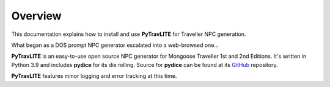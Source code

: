 **Overview**
============

This documentation explains how to install and use **PyTravLITE** for Traveller NPC generation.

What began as a DOS prompt NPC generator escalated into a web-browsed one...

**PyTravLITE** is an easy-to-use open source NPC generator for Mongoose Traveller 1st and 2nd Editions. It's written
in Python 3.9 and includes **pydice** for its die rolling. Source for **pydice** can be found at
its `GitHub
<https://github.com/ShawnDriscoll/pydice/>`__ repository.

**PyTravLITE** features minor logging and error tracking at this time.
